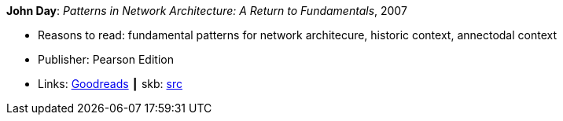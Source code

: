 *John Day*: _Patterns in Network Architecture: A Return to Fundamentals_, 2007

* Reasons to read: fundamental patterns for network architecure, historic context, annectodal context
* Publisher: Pearson Edition
* Links:
       link:https://www.goodreads.com/book/show/8193269-patterns-in-network-architecture[Goodreads]
    ┃ skb: https://github.com/vdmeer/skb/tree/master/library/book/2000/day-2007-pna.adoc[src]
ifdef::local[]
    ┃ link:/library/book/2000/[Folder]
endif::[]

